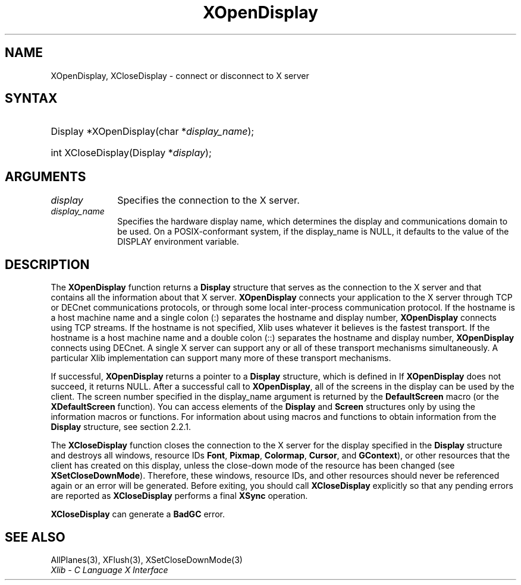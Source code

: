 .\" Copyright \(co 1985, 1986, 1987, 1988, 1989, 1990, 1991, 1994, 1996 X Consortium
.\"
.\" Permission is hereby granted, free of charge, to any person obtaining
.\" a copy of this software and associated documentation files (the
.\" "Software"), to deal in the Software without restriction, including
.\" without limitation the rights to use, copy, modify, merge, publish,
.\" distribute, sublicense, and/or sell copies of the Software, and to
.\" permit persons to whom the Software is furnished to do so, subject to
.\" the following conditions:
.\"
.\" The above copyright notice and this permission notice shall be included
.\" in all copies or substantial portions of the Software.
.\"
.\" THE SOFTWARE IS PROVIDED "AS IS", WITHOUT WARRANTY OF ANY KIND, EXPRESS
.\" OR IMPLIED, INCLUDING BUT NOT LIMITED TO THE WARRANTIES OF
.\" MERCHANTABILITY, FITNESS FOR A PARTICULAR PURPOSE AND NONINFRINGEMENT.
.\" IN NO EVENT SHALL THE X CONSORTIUM BE LIABLE FOR ANY CLAIM, DAMAGES OR
.\" OTHER LIABILITY, WHETHER IN AN ACTION OF CONTRACT, TORT OR OTHERWISE,
.\" ARISING FROM, OUT OF OR IN CONNECTION WITH THE SOFTWARE OR THE USE OR
.\" OTHER DEALINGS IN THE SOFTWARE.
.\"
.\" Except as contained in this notice, the name of the X Consortium shall
.\" not be used in advertising or otherwise to promote the sale, use or
.\" other dealings in this Software without prior written authorization
.\" from the X Consortium.
.\"
.\" Copyright \(co 1985, 1986, 1987, 1988, 1989, 1990, 1991 by
.\" Digital Equipment Corporation
.\"
.\" Portions Copyright \(co 1990, 1991 by
.\" Tektronix, Inc.
.\"
.\" Permission to use, copy, modify and distribute this documentation for
.\" any purpose and without fee is hereby granted, provided that the above
.\" copyright notice appears in all copies and that both that copyright notice
.\" and this permission notice appear in all copies, and that the names of
.\" Digital and Tektronix not be used in in advertising or publicity pertaining
.\" to this documentation without specific, written prior permission.
.\" Digital and Tektronix makes no representations about the suitability
.\" of this documentation for any purpose.
.\" It is provided "as is" without express or implied warranty.
.\"
.\"
.ds xT X Toolkit Intrinsics \- C Language Interface
.ds xW Athena X Widgets \- C Language X Toolkit Interface
.ds xL Xlib \- C Language X Interface
.ds xC Inter-Client Communication Conventions Manual
.TH XOpenDisplay 3 "libX11 1.6.9" "X Version 11" "XLIB FUNCTIONS"
.SH NAME
XOpenDisplay, XCloseDisplay \- connect or disconnect to X server
.SH SYNTAX
.HP
Display *XOpenDisplay\^(\^char *\fIdisplay_name\fP\^);
.HP
int XCloseDisplay\^(Display *\fIdisplay\fP\^);
.SH ARGUMENTS
.IP \fIdisplay\fP 1i
Specifies the connection to the X server.
.IP \fIdisplay_name\fP 1i
Specifies the hardware display name, which determines the display
and communications domain to be used.
On a POSIX-conformant system, if the display_name is NULL,
it defaults to the value of the DISPLAY environment variable.
.IN "Environment" "DISPLAY"
.SH DESCRIPTION
The
.B XOpenDisplay
function returns a
.B Display
structure that serves as the
connection to the X server and that contains all the information
about that X server.
.B XOpenDisplay
connects your application to the X server through TCP
or DECnet communications protocols,
or through some local inter-process communication protocol.
.IN "Protocol" "TCP"
.IN "Protocol" "DECnet"
If the hostname is a host machine name and a single colon (:)
separates the hostname and display number,
.B XOpenDisplay
connects using TCP streams.
If the hostname is not specified,
Xlib uses whatever it believes is the fastest transport.
If the hostname is a host machine name and a double colon (::)
separates the hostname and display number,
.B XOpenDisplay
connects using DECnet.
A single X server can support any or all of these transport mechanisms
simultaneously.
A particular Xlib implementation can support many more of these transport
mechanisms.
.LP
.IN "Display"
If successful,
.B XOpenDisplay
returns a pointer to a
.B Display
structure,
which is defined in
.hN X11/Xlib.h .
If
.B XOpenDisplay
does not succeed, it returns NULL.
After a successful call to
.BR XOpenDisplay ,
all of the screens in the display can be used by the client.
The screen number specified in the display_name argument is returned
by the
.B DefaultScreen
macro (or the
.B XDefaultScreen
function).
You can access elements of the
.B Display
and
.B Screen
structures only by using the information macros or functions.
For information about using macros and functions to obtain information from
the
.B Display
structure,
see section 2.2.1.
.LP
The
.B XCloseDisplay
function closes the connection to the X server for the display specified in the
.B Display
structure and destroys all windows, resource IDs
.Pn ( Window ,
.BR Font ,
.BR Pixmap ,
.BR Colormap ,
.BR Cursor ,
and
.BR GContext ),
or other resources that the client has created
on this display, unless the close-down mode of the resource has been changed
(see
.BR XSetCloseDownMode ).
Therefore, these windows, resource IDs, and other resources should never be
referenced again or an error will be generated.
Before exiting, you should call
.B XCloseDisplay
explicitly so that any pending errors are reported as
.B XCloseDisplay
performs a final
.B XSync
operation.
.IN "Resource IDs"
.IN "XCloseDisplay"
.LP
.B XCloseDisplay
can generate a
.B BadGC
error.
.SH "SEE ALSO"
AllPlanes(3),
XFlush(3),
XSetCloseDownMode(3)
.br
\fI\*(xL\fP

